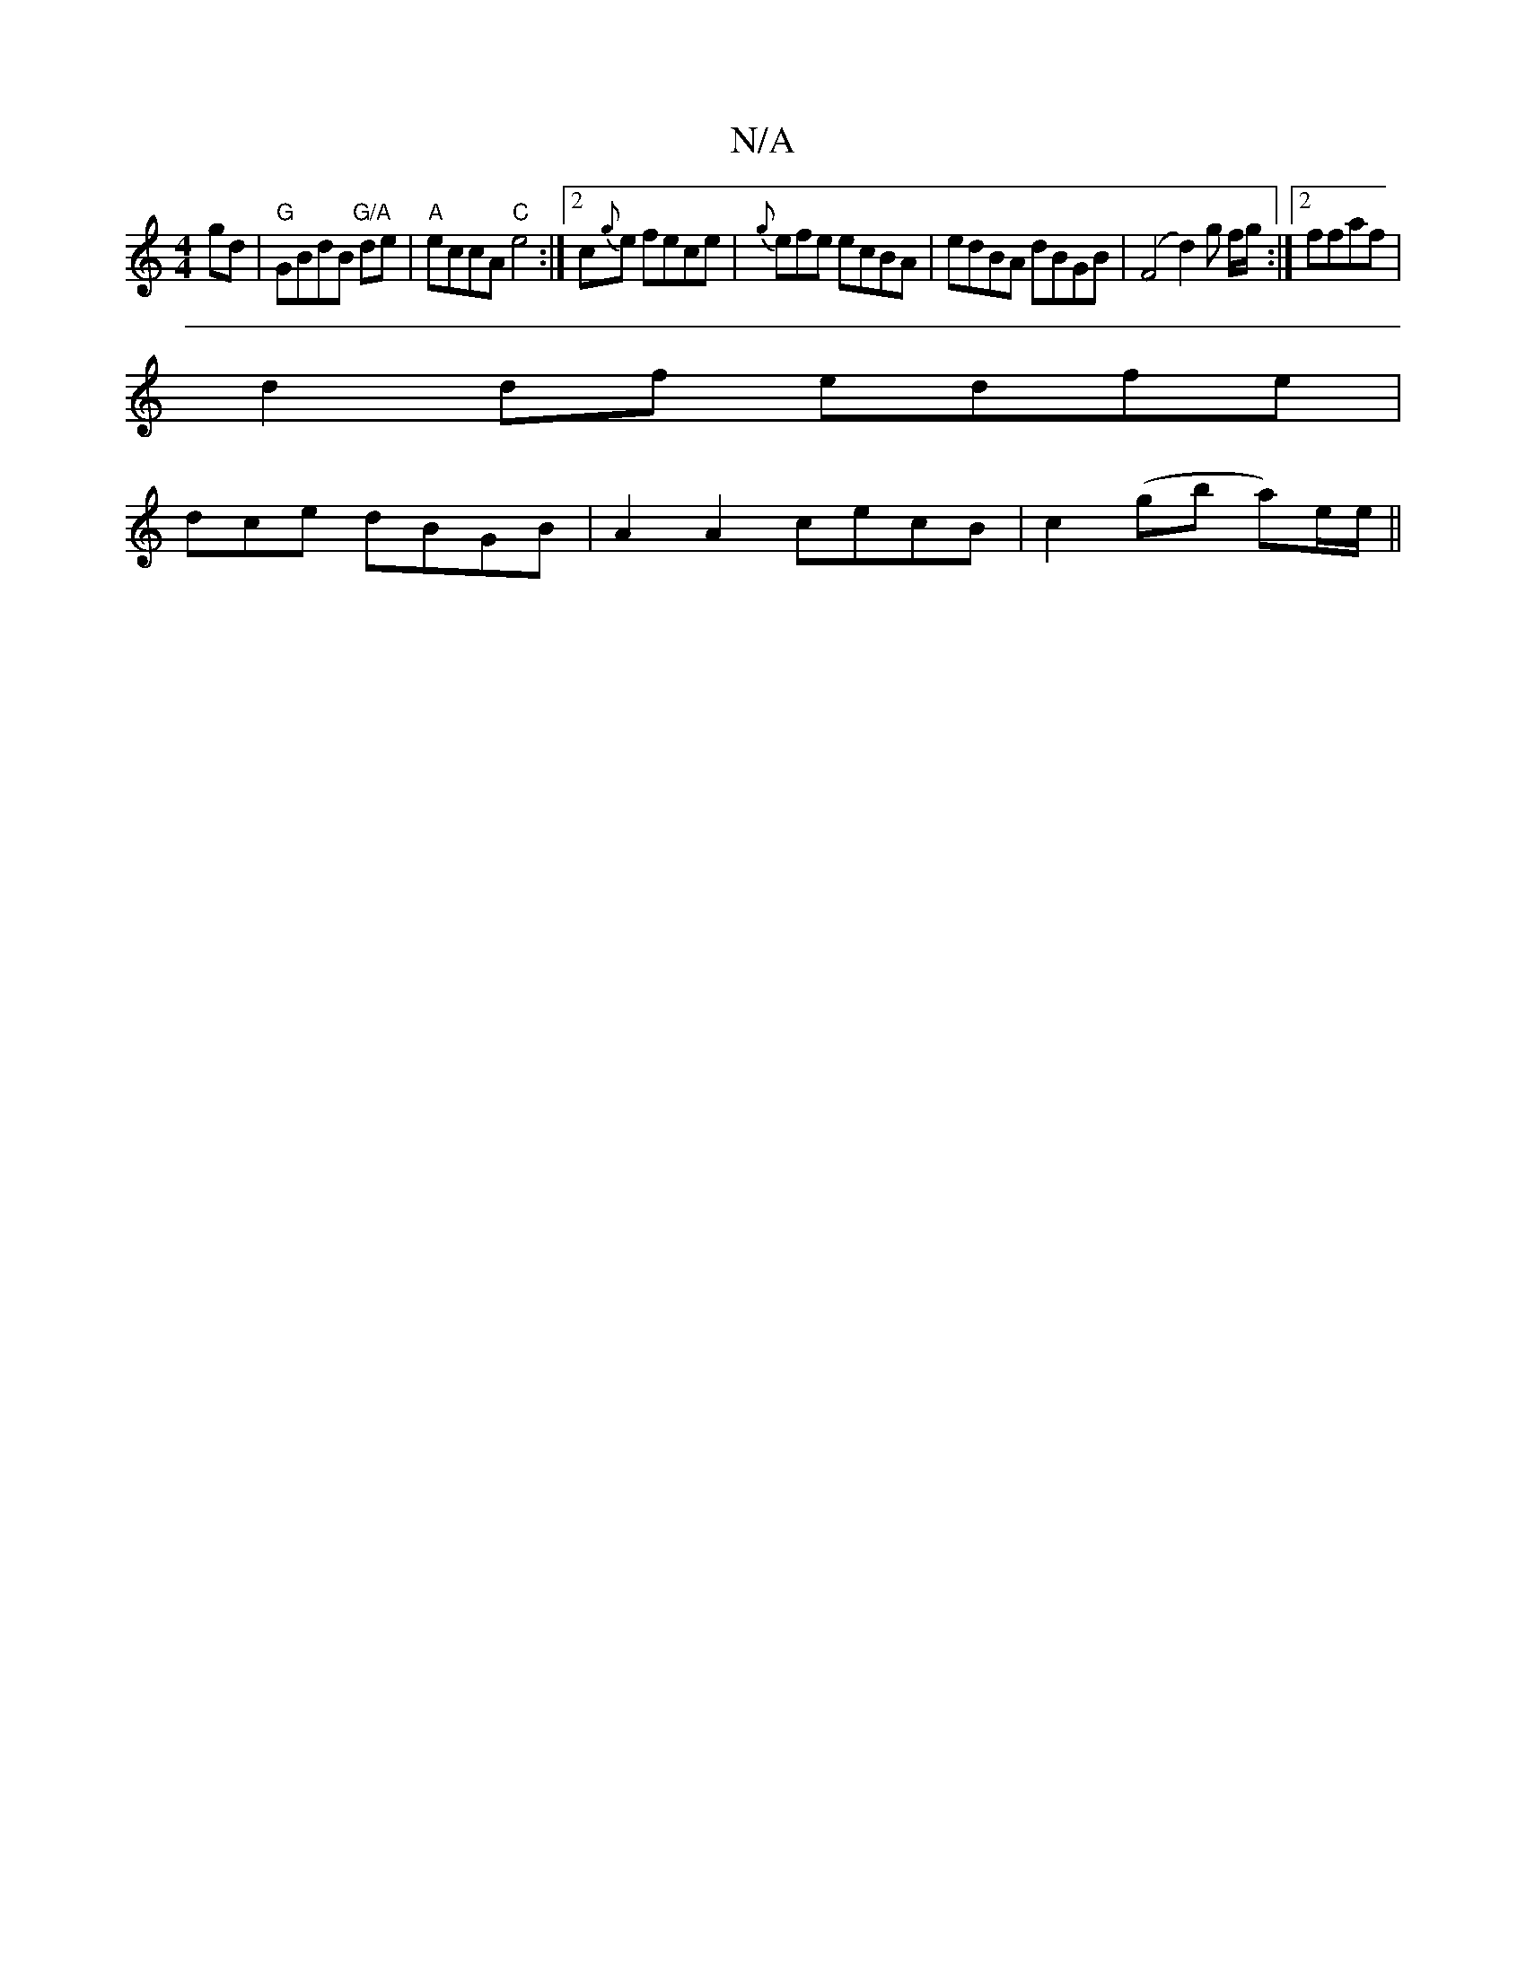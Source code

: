 X:1
T:N/A
M:4/4
R:N/A
K:Cmajor
gd|"G"GBdB "G/A" de|"A"eccA "C"e4:|2 c{g}e fece| {g}efe ecBA|edBA dBGB|(F4d2)g f/g/:|2 ffaf |
d2 df edfe |
3dce dBGB | A2 A2 cecB | c2 (gb a)/e/e/ ||

|:BB3 BAB B2A |AGE E2z:|2 dBc A2e fed|B3 AGF|G2E,